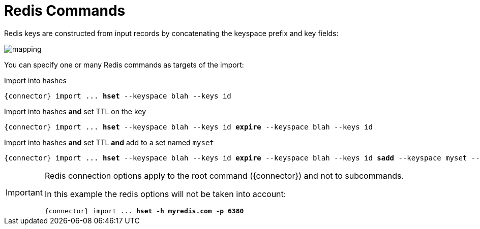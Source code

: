 = Redis Commands

Redis keys are constructed from input records by concatenating the keyspace prefix and key fields:

image::mapping.png[]

You can specify one or many Redis commands as targets of the import:

.Import into hashes
[subs="attributes,+quotes"]
....
[green]#{connector}# import ... [olive]*hset* --keyspace blah --keys id
....

.Import into hashes *and* set TTL on the key
[subs="attributes,+quotes"]
....
[green]#{connector}# import ... [olive]*hset* --keyspace blah --keys id [olive]*expire* --keyspace blah --keys id
....

.Import into hashes *and* set TTL *and* add to a set named `myset`
[subs="attributes,+quotes"]
....
[green]#{connector}# import ... [olive]*hset* --keyspace blah --keys id [olive]*expire* --keyspace blah --keys id [olive]*sadd* --keyspace myset --members id
....

[IMPORTANT,subs="attributes"]
====
Redis connection options apply to the root command ({connector}) and not to subcommands.

In this example the redis options will not be taken into account:

[subs="attributes,+quotes"]
....
[green]#{connector}# import ... [olive]*hset* [.line-through]#[red]*-h myredis.com -p 6380*#
....
====
